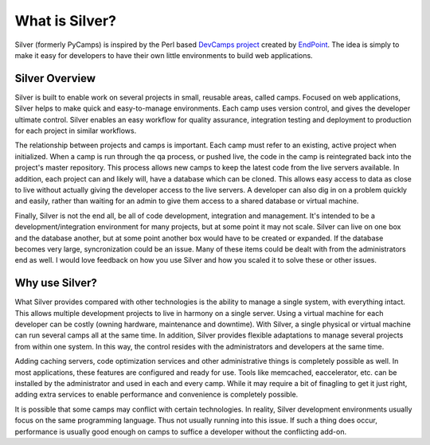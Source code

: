 What is Silver?
================
Silver (formerly PyCamps) is inspired by the Perl based `DevCamps project <http://devcamps.org/>`_ created by `EndPoint <http://www.endpoint.com/>`_. The idea is simply to make it easy for developers to have their own little environments to build web applications. 

Silver Overview
----------------
Silver is built to enable work on several projects in small, reusable areas, called camps.  Focused on web applications, Silver helps to make quick and easy-to-manage environments.  Each camp uses version control, and gives the developer ultimate control.  Silver enables an easy workflow for quality assurance, integration testing and deployment to production for each project in similar workflows.

The relationship between projects and camps is important.  Each camp must refer to an existing, active project when initialized.  When a camp is run through the qa process, or pushed live, the code in the camp is reintegrated back into the project's master repository.  This process allows new camps to keep the latest code from the live servers available.  In addition, each project can and likely will, have a database which can be cloned.  This allows easy access to data as close to live without actually giving the developer access to the live servers.  A developer can also dig in on a problem quickly and easily, rather than waiting for an admin to give them access to a shared database or virtual machine.

Finally, Silver is not the end all, be all of code development, integration and management.  It's intended to be a development/integration environment for many projects, but at some point it may not scale.  Silver can live on one box and the database another, but at some point another box would have to be created or expanded.  If the database becomes very large, syncronization could be an issue.  Many of these items could be dealt with from the administrators end as well.  I would love feedback on how you use Silver and how you scaled it to solve these or other issues. 

Why use Silver?
----------------
What Silver provides compared with other technologies is the ability to manage a single system, with everything intact.  This allows multiple development projects to live in harmony on a single server.  Using a virtual machine for each developer can be costly (owning hardware, maintenance and downtime).  With Silver, a single physical or virtual machine can run several camps all at the same time.  In addition, Silver provides flexible adaptations to manage several projects from within one system.  In this way, the control resides with the administrators and developers at the same time.

Adding caching servers, code optimization services and other administrative things is completely possible as well. In most applications, these features are configured and ready for use. Tools like memcached, eaccelerator, etc. can be installed by the administrator and used in each and every camp. While it may require a bit of finagling to get it just right, adding extra services to enable performance and convenience is completely possible. 

It is possible that some camps may conflict with certain technologies.  In reality, Silver development environments usually focus on the same programming language. Thus not usually running into this issue. If such a thing does occur, performance is usually good enough on camps to suffice a developer without the conflicting add-on.
